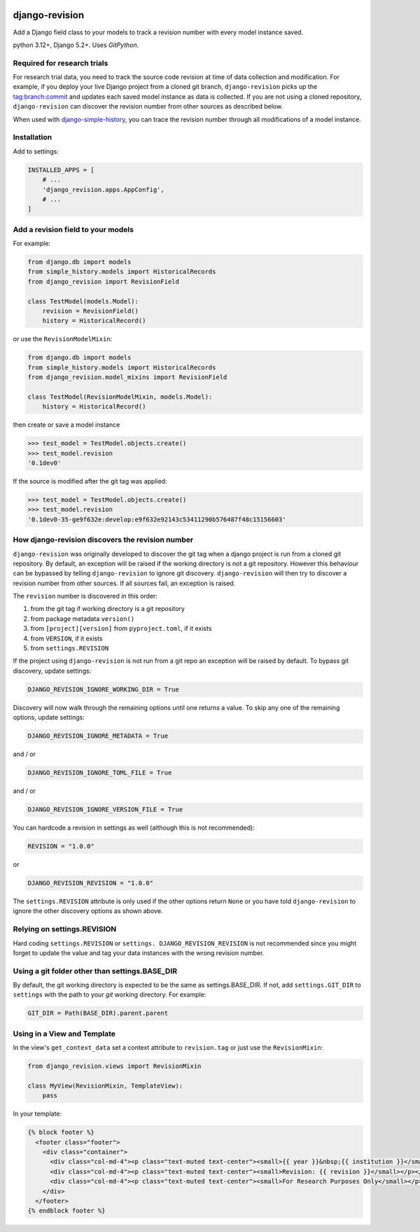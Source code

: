 |pypi| |actions| |codecov| |downloads| |clinicedc|

django-revision
===============

Add a Django field class to your models to track a revision number with every model instance saved.

python 3.12+, Django 5.2+. Uses `GitPython`.

Required for research trials
----------------------------
For research trial data, you need to track the source code revision at time of data collection and modification. For example, if you deploy your live Django project from a cloned git branch, ``django-revision`` picks up the tag:branch:commit and updates each saved model instance as data is collected. If you are not using a cloned repository, ``django-revision`` can discover the revision number from other sources as described below.

When used with `django-simple-history`_, you can trace the revision number through all modifications of a model instance.

Installation
------------

Add to settings:

.. code-block:: python

    INSTALLED_APPS = [
        # ...
        'django_revision.apps.AppConfig',
        # ...
    ]

Add a revision field to your models
-----------------------------------

For example:

.. code-block:: python

    from django.db import models
    from simple_history.models import HistoricalRecords
    from django_revision import RevisionField

    class TestModel(models.Model):
        revision = RevisionField()
        history = HistoricalRecord()


or use the ``RevisionModelMixin``:


.. code-block:: python

    from django.db import models
    from simple_history.models import HistoricalRecords
    from django_revision.model_mixins import RevisionField

    class TestModel(RevisionModelMixin, models.Model):
        history = HistoricalRecord()


then create or save a model instance


.. code-block:: text

    >>> test_model = TestModel.objects.create()
    >>> test_model.revision
    '0.1dev0'


If the source is modified after the git tag was applied:

.. code-block:: text

    >>> test_model = TestModel.objects.create()
    >>> test_model.revision
    '0.1dev0-35-ge9f632e:develop:e9f632e92143c53411290b576487f48c15156603'


How django-revision discovers the revision number
-------------------------------------------------

``django-revision`` was originally developed to discover the git tag when a django project is run from a cloned git repository. By default, an exception will be raised if the working directory is not a git repository. However this behaviour can be bypassed by telling ``django-revision`` to ignore git discovery. ``django-revision`` will then try to discover a revision number from other sources. If all sources fail, an exception is raised.

The ``revision`` number is discovered in this order:

1. from the git tag if working directory is a git repository
2. from package metadata ``version()``
3. from ``[project][version]`` from ``pyproject.toml``, if it exists
4. from ``VERSION``, if it exists
5. from  ``settings.REVISION``

If the project using ``django-revision`` is not run from a git repo an exception will be raised by default. To bypass git discovery, update settings:

.. code-block:: python

    DJANGO_REVISION_IGNORE_WORKING_DIR = True


Discovery will now walk through the remaining options until one returns a value. To skip any one of the remaining options, update settings:


.. code-block:: python

    DJANGO_REVISION_IGNORE_METADATA = True

and / or

.. code-block:: python

    DJANGO_REVISION_IGNORE_TOML_FILE = True

and / or

.. code-block:: python

    DJANGO_REVISION_IGNORE_VERSION_FILE = True


You can hardcode a revision in settings as well (although this is not recommended):

.. code-block:: python

    REVISION = "1.0.0"

or

.. code-block:: python

    DJANGO_REVISION_REVISION = "1.0.0"


The ``settings.REVISION`` attribute is only used if the other options return ``None`` or you have told ``django-revision`` to ignore the other discovery options as shown above.

Relying on settings.REVISION
----------------------------
Hard coding ``settings.REVISION`` or ``settings. DJANGO_REVISION_REVISION`` is not recommended since you might forget to update the value and tag your data instances with the wrong revision number.


Using a git folder other than settings.BASE_DIR
-----------------------------------------------
By default, the git working directory is expected to be the same as settings.BASE_DIR. If not, add ``settings.GIT_DIR`` to ``settings`` with the path to your `git` working directory. For example:

.. code-block:: python

    GIT_DIR = Path(BASE_DIR).parent.parent

Using in a View and Template
----------------------------

In the view's ``get_context_data`` set a context attribute to ``revision.tag`` or just use the ``RevisionMixin``:

.. code-block:: python

    from django_revision.views import RevisionMixin

    class MyView(RevisionMixin, TemplateView):
        pass

In your template:

.. code-block:: text

    {% block footer %}
      <footer class="footer">
        <div class="container">
          <div class="col-md-4"><p class="text-muted text-center"><small>{{ year }}&nbsp;{{ institution }}</small></p></div>
          <div class="col-md-4"><p class="text-muted text-center"><small>Revision: {{ revision }}</small></p></div>
          <div class="col-md-4"><p class="text-muted text-center"><small>For Research Purposes Only</small></p></div>
        </div>
      </footer>
    {% endblock footer %}

.. |pypi| image:: https://img.shields.io/pypi/v/django-revision.svg
    :target: https://pypi.python.org/pypi/django-revision

.. |actions| image:: https://github.com/erikvw/django-revision/workflows/build/badge.svg?branch=develop
  :target: https://github.com/erikvw/django-revision/actions?query=workflow:build

.. |codecov| image:: https://codecov.io/gh/erikvw/django-revision/branch/develop/graph/badge.svg
  :target: https://codecov.io/gh/erikvw/django-revision

.. |downloads| image:: https://pepy.tech/badge/django-revision
   :target: https://pepy.tech/project/django-revision

.. |clinicedc| image:: https://img.shields.io/badge/framework-Clinic_EDC-green
   :alt:Made with clinicedc
   :target: https://github.com/clinicedc

.. _django-simple-history: https://github.com/django-commons/django-simple-history